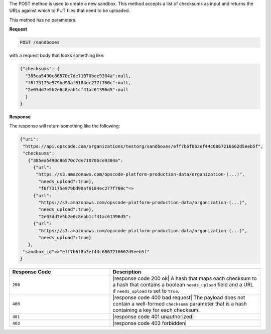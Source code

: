 .. The contents of this file are included in multiple topics.
.. This file should not be changed in a way that hinders its ability to appear in multiple documentation sets.

The POST method is used to create a new sandbox. This method accepts a list of checksums as input and returns the URLs against which to PUT files that need to be uploaded.

This method has no parameters.

**Request**

.. code-block:: xml

   POST /sandboxes

with a request body that looks something like:

.. code-block:: javascript

   {"checksums": {
     "385ea5490c86570c7de71070bce9384a":null,
     "f6f73175e979bd90af6184ec277f760c":null,
     "2e03dd7e5b2e6c8eab1cf41ac61396d5":null
     }
   }

**Response**

The response will return something like the following:

.. code-block:: javascript

   {"uri":
    "https://api.opscode.com/organizations/testorg/sandboxes/eff7b6f8b3ef44c6867216662d5eeb5f",
    "checksums":
      {"385ea5490c86570c7de71070bce9384a":
        {"url":
         "https://s3.amazonaws.com/opscode-platform-production-data/organization-(...)",
          "needs_upload":true},
          "f6f73175e979bd90af6184ec277f760c"=>
        {"url":
          "https://s3.amazonaws.com/opscode-platform-production-data/organization-(...)",
          "needs_upload":true},
          "2e03dd7e5b2e6c8eab1cf41ac61396d5":
        {"url":
          "https://s3.amazonaws.com/opscode-platform-production-data/organization-(...)",
          "needs_upload":true}
      },
    "sandbox_id"=>"eff7b6f8b3ef44c6867216662d5eeb5f"
   }

.. list-table::
   :widths: 200 300
   :header-rows: 1

   * - Response Code
     - Description
   * - ``200``
     - |response code 200 ok| A hash that maps each checksum to a hash that contains a boolean ``needs_upload`` field and a URL if ``needs_upload`` is set to ``true``.
   * - ``400``
     - |response code 400 bad request| The payload does not contain a well-formed ``checksums`` parameter that is a hash containing a key for each checksum.
   * - ``401``
     - |response code 401 unauthorized|
   * - ``403``
     - |response code 403 forbidden|
